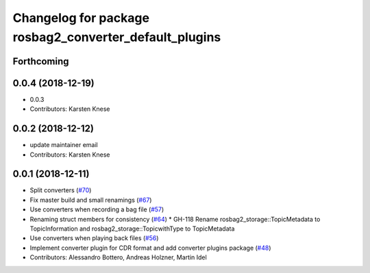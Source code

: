 ^^^^^^^^^^^^^^^^^^^^^^^^^^^^^^^^^^^^^^^^^^^^^^^^^^^^^^^
Changelog for package rosbag2_converter_default_plugins
^^^^^^^^^^^^^^^^^^^^^^^^^^^^^^^^^^^^^^^^^^^^^^^^^^^^^^^

Forthcoming
-----------

0.0.4 (2018-12-19)
------------------
* 0.0.3
* Contributors: Karsten Knese

0.0.2 (2018-12-12)
------------------
* update maintainer email
* Contributors: Karsten Knese

0.0.1 (2018-12-11)
------------------
* Split converters (`#70 <https://github.com/ros2/rosbag2/issues/70>`_)
* Fix master build and small renamings (`#67 <https://github.com/ros2/rosbag2/issues/67>`_)
* Use converters when recording a bag file (`#57 <https://github.com/ros2/rosbag2/issues/57>`_)
* Renaming struct members for consistency (`#64 <https://github.com/ros2/rosbag2/issues/64>`_)
  * GH-118 Rename rosbag2_storage::TopicMetadata to TopicInformation and rosbag2_storage::TopicwithType to TopicMetadata
* Use converters when playing back files (`#56 <https://github.com/ros2/rosbag2/issues/56>`_)
* Implement converter plugin for CDR format and add converter plugins package (`#48 <https://github.com/ros2/rosbag2/issues/48>`_)
* Contributors: Alessandro Bottero, Andreas Holzner, Martin Idel
